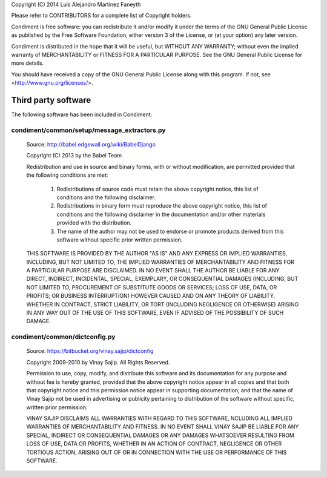 
Copyright (C) 2014 Luis Alejandro Martínez Faneyth

Please refer to CONTRIBUTORS for a complete list of Copyright
holders.

Condiment is free software: you can redistribute it and/or modify
it under the terms of the GNU General Public License as published by
the Free Software Foundation, either version 3 of the License, or
(at your option) any later version.

Condiment is distributed in the hope that it will be useful,
but WITHOUT ANY WARRANTY; without even the implied warranty of
MERCHANTABILITY or FITNESS FOR A PARTICULAR PURPOSE.  See the
GNU General Public License for more details.

You should have received a copy of the GNU General Public License
along with this program. If not, see <http://www.gnu.org/licenses/>.


Third party software
====================

The following software has been included in Condiment:

condiment/common/setup/message_extractors.py
-----------------------------------------

    Source: http://babel.edgewall.org/wiki/BabelDjango

    Copyright (C) 2013 by the Babel Team

    Redistribution and use in source and binary forms, with or without
    modification, are permitted provided that the following conditions
    are met:

     1. Redistributions of source code must retain the above copyright
        notice, this list of conditions and the following disclaimer.
     2. Redistributions in binary form must reproduce the above copyright
        notice, this list of conditions and the following disclaimer in
        the documentation and/or other materials provided with the
        distribution.
     3. The name of the author may not be used to endorse or promote
        products derived from this software without specific prior
        written permission.

    THIS SOFTWARE IS PROVIDED BY THE AUTHOR "AS IS" AND ANY EXPRESS
    OR IMPLIED WARRANTIES, INCLUDING, BUT NOT LIMITED TO, THE IMPLIED
    WARRANTIES OF MERCHANTABILITY AND FITNESS FOR A PARTICULAR PURPOSE
    ARE DISCLAIMED. IN NO EVENT SHALL THE AUTHOR BE LIABLE FOR ANY
    DIRECT, INDIRECT, INCIDENTAL, SPECIAL, EXEMPLARY, OR CONSEQUENTIAL
    DAMAGES (INCLUDING, BUT NOT LIMITED TO, PROCUREMENT OF SUBSTITUTE
    GOODS OR SERVICES; LOSS OF USE, DATA, OR PROFITS; OR BUSINESS
    INTERRUPTION) HOWEVER CAUSED AND ON ANY THEORY OF LIABILITY, WHETHER
    IN CONTRACT, STRICT LIABILITY, OR TORT (INCLUDING NEGLIGENCE OR
    OTHERWISE) ARISING IN ANY WAY OUT OF THE USE OF THIS SOFTWARE, EVEN
    IF ADVISED OF THE POSSIBILITY OF SUCH DAMAGE.


condiment/common/dictconfig.py
---------------------------

    Source: https://bitbucket.org/vinay.sajip/dictconfig

    Copyright 2009-2010 by Vinay Sajip. All Rights Reserved.

    Permission to use, copy, modify, and distribute this software and its
    documentation for any purpose and without fee is hereby granted,
    provided that the above copyright notice appear in all copies and that
    both that copyright notice and this permission notice appear in
    supporting documentation, and that the name of Vinay Sajip
    not be used in advertising or publicity pertaining to distribution
    of the software without specific, written prior permission.

    VINAY SAJIP DISCLAIMS ALL WARRANTIES WITH REGARD TO THIS SOFTWARE,
    NCLUDING ALL IMPLIED WARRANTIES OF MERCHANTABILITY AND FITNESS. IN NO
    EVENT SHALL VINAY SAJIP BE LIABLE FOR ANY SPECIAL, INDIRECT OR
    CONSEQUENTIAL DAMAGES OR ANY DAMAGES WHATSOEVER RESULTING FROM LOSS OF
    USE, DATA OR PROFITS, WHETHER IN AN ACTION OF CONTRACT, NEGLIGENCE OR
    OTHER TORTIOUS ACTION, ARISING OUT OF OR IN CONNECTION WITH THE USE OR
    PERFORMANCE OF THIS SOFTWARE.
